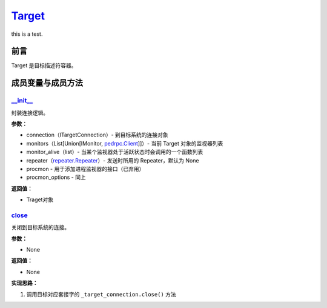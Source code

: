 `Target <https://boofuzz.readthedocs.io/en/stable/_modules/boofuzz/sessions.html#Target>`__
===========================================================================================

this is a test.

前言
----

Target 是目标描述符容器。

成员变量与成员方法
------------------

`\__init_\_ <https://boofuzz.readthedocs.io/en/stable/_modules/boofuzz/sessions.html#Target>`__
~~~~~~~~~~~~~~~~~~~~~~~~~~~~~~~~~~~~~~~~~~~~~~~~~~~~~~~~~~~~~~~~~~~~~~~~~~~~~~~~~~~~~~~~~~~~~~~

封装连接逻辑。

**参数：**

-  connection（ITargetConnection）- 到目标系统的连接对象
-  monitors（List[Union[IMonitor,
   `pedrpc.Client <https://boofuzz.readthedocs.io/en/stable/user/other-modules.html#boofuzz.monitors.pedrpc.Client>`__]]）-
   当前 Target 对象的监视器列表
-  monitor_alive（list）- 当某个监视器处于活跃状态时会调用的一个函数列表
-  repeater（\ `repeater.Repeater <https://boofuzz.readthedocs.io/en/stable/source/Target.html#boofuzz.repeater.Repeater>`__\ ）-
   发送时所用的 Repeater，默认为 None
-  procmon - 用于添加进程监视器的接口（已弃用）
-  procmon_options - 同上

**返回值：**

-  Traget对象

`close <https://boofuzz.readthedocs.io/en/stable/_modules/boofuzz/sessions.html#Target.close>`__
~~~~~~~~~~~~~~~~~~~~~~~~~~~~~~~~~~~~~~~~~~~~~~~~~~~~~~~~~~~~~~~~~~~~~~~~~~~~~~~~~~~~~~~~~~~~~~~~

关闭到目标系统的连接。

**参数：**

-  None

**返回值：**

-  None

**实现思路：**

1. 调用目标对应套接字的 ``_target_connection.close()`` 方法
